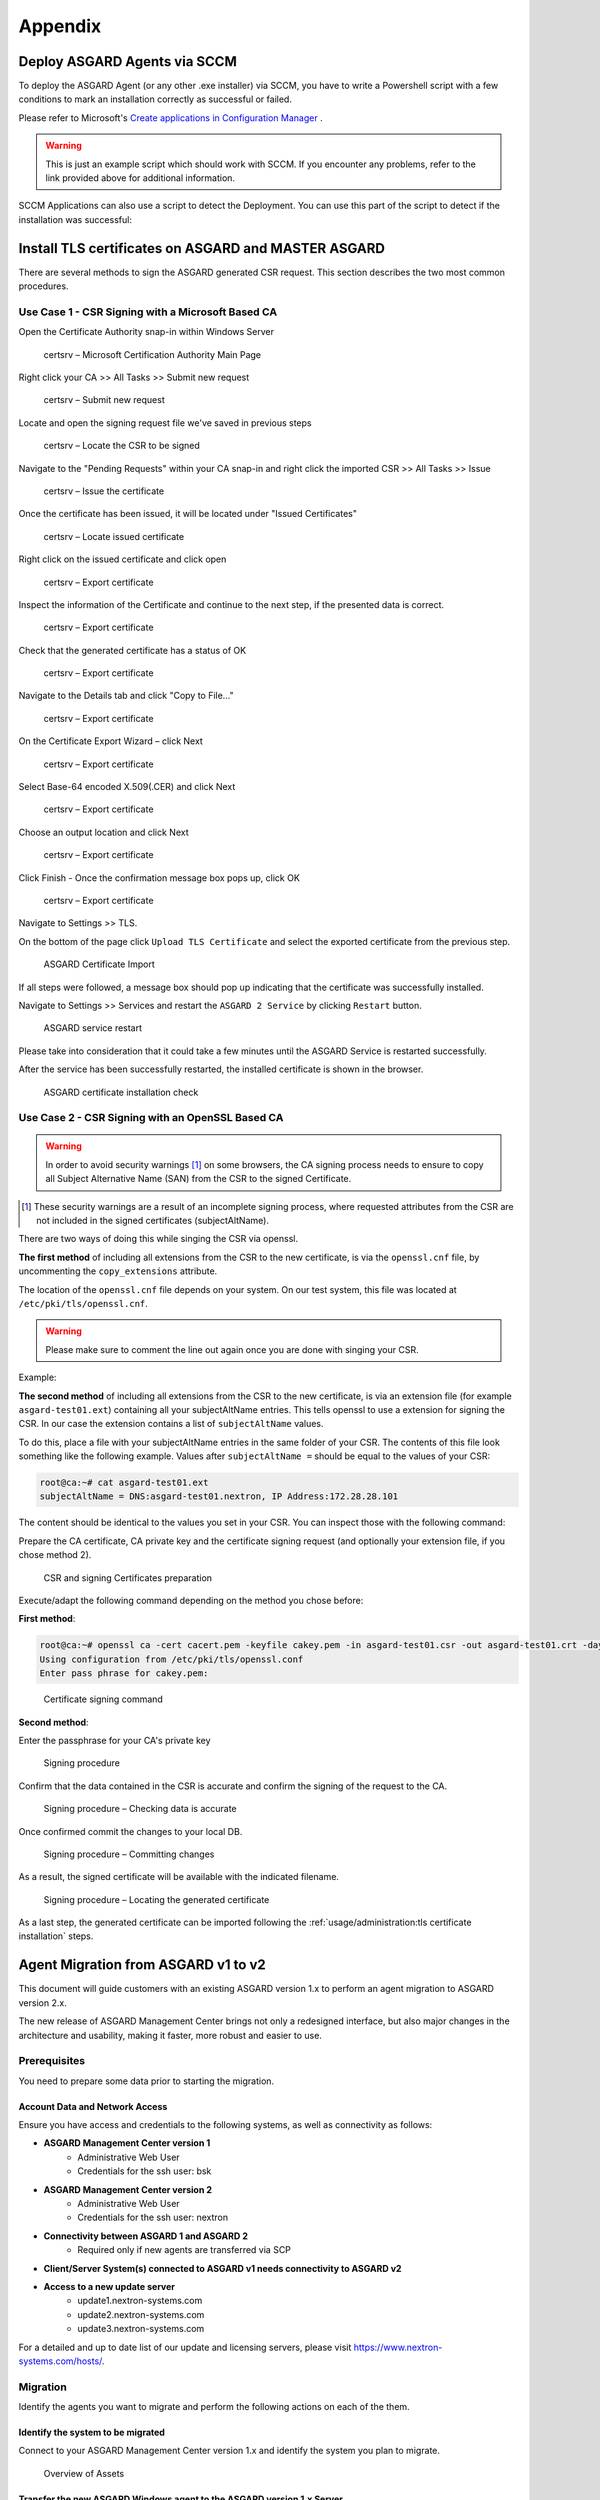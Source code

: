 Appendix
========

Deploy ASGARD Agents via SCCM
-----------------------------

To deploy the ASGARD Agent (or any other .exe installer) via SCCM, you
have to write a Powershell script with a few conditions to mark an
installation correctly as successful or failed.

Please refer to Microsoft's `Create applications in Configuration Manager <https://learn.microsoft.com/en-us/mem/configmgr/apps/deploy-use/create-applications#about-custom-script-detection-methods>`_ .

.. code-block:: powershell
   :linenos:

   # Get current directory
   $scriptpath = $MyInvocation.MyCommand.Path
   $dir = Split-Path $scriptpath

   # Run the installer
   $installer = "asgard2-agent-windows-amd64.exe"
   Start-Process -Wait -FilePath "$dir\$installer" -WorkingDirectory $dir -WindowStyle Hidden -PassThru

   # Timeout just to make sure the service is up and running
   Timeout /T 15

   # If the service exists, the script writes console output and exits with code 0
   # If the service does not exist, the script writes an error output and exits with code 1
   # See https://learn.microsoft.com/en-us/mem/configmgr/apps/deploy-use/create-applications#about-custom-script-detection-methods
   
   $servicename = "asgard2-agent"
   if (Get-Service -Name $servicename -ErrorAction SilentlyContinue) {
      Write-Host "ASGARD Agent installed"
      exit 0
   } else {
      $Host.UI.WriteErrorLine("ASGARD Agent not installed")
      exit 1
   }

.. warning::
   This is just an example script which should work with SCCM.
   If you encounter any problems, refer to the link provided
   above for additional information.

SCCM Applications can also use a script to detect the Deployment.
You can use this part of the script to detect if the installation was successful:

.. code-block:: powershell
   :linenos:

   $servicename = "asgard2-agent"
   if (Get-Service -Name $servicename -ErrorAction SilentlyContinue) {
      Write-Host "ASGARD Agent installed"
      exit 0
   } else {
      $Host.UI.WriteErrorLine("ASGARD Agent not installed")
      exit 1
   }

Install TLS certificates on ASGARD and MASTER ASGARD
----------------------------------------------------

There are several methods to sign the ASGARD generated CSR
request. This section describes the two most common procedures.

Use Case 1 - CSR Signing with a Microsoft Based CA
^^^^^^^^^^^^^^^^^^^^^^^^^^^^^^^^^^^^^^^^^^^^^^^^^^

Open the Certificate Authority snap-in within Windows Server

.. figure:: ../images/certsrv1.png
   :alt: certsrv – Microsoft Certification Authority Main Page

   certsrv – Microsoft Certification Authority Main Page

Right click your CA >> All Tasks >> Submit new request

.. figure:: ../images/certsrv2.png
   :alt: certsrv – Submit new request

   certsrv – Submit new request 

Locate and open the signing request file we've saved in previous steps

.. figure:: ../images/certsrv3.png
   :alt: certsrv – Locate the CSR to be signed

   certsrv – Locate the CSR to be signed

Navigate to the "Pending Requests" within your CA snap-in and right
click the imported CSR >> All Tasks >> Issue

.. figure:: ../images/certsrv4.png
   :alt: certsrv – Issue the certificate

   certsrv – Issue the certificate

Once the certificate has been issued, it will be located under "Issued Certificates"

.. figure:: ../images/certsrv5.png
   :alt: certsrv – Locate issued certificate

   certsrv – Locate issued certificate

Right click on the issued certificate and click open

.. figure:: ../images/certsrv6.png
   :alt: certsrv – Export certificate

   certsrv – Export certificate

Inspect the information of the Certificate and continue to the next step, if the presented data is correct.

.. figure:: ../images/certsrv7.png
   :alt: certsrv – Export certificate

   certsrv – Export certificate

Check that the generated certificate has a status of OK

.. figure:: ../images/certsrv8.png
   :alt: certsrv – Export certificate

   certsrv – Export certificate

Navigate to the Details tab and click "Copy to File…"

.. figure:: ../images/certsrv9.png
   :alt: certsrv – Export certificate

   certsrv – Export certificate

On the Certificate Export Wizard – click Next 

.. figure:: ../images/certsrv10.png
   :alt: certsrv – Export certificate

   certsrv – Export certificate

Select Base-64 encoded X.509(.CER) and click Next

.. figure:: ../images/certsrv11.png
   :alt: certsrv – Export certificate

   certsrv – Export certificate

Choose an output location and click Next

.. figure:: ../images/certsrv12.png
   :alt: certsrv – Export certificate

   certsrv – Export certificate

Click Finish - Once the confirmation message box pops up, click OK

.. figure:: ../images/certsrv13.png
   :alt: certsrv – Export certificate

   certsrv – Export certificate

Navigate to Settings >> TLS.

On the bottom of the page click ``Upload TLS Certificate`` and select the
exported certificate from the previous step.

.. figure:: ../images/upload-tls-certificate.png
   :alt: ASGARD Certificate Import

   ASGARD Certificate Import

If all steps were followed, a message box should pop up indicating
that the certificate was successfully installed.

Navigate to Settings >> Services and restart the ``ASGARD 2 Service`` by clicking ``Restart`` button.
                                
.. figure:: ../images/asgard-service-restart.png
   :alt: ASGARD service restart

   ASGARD service restart

Please take into consideration that it could take a few minutes until the ASGARD Service is restarted successfully.

After the service has been successfully restarted, the installed certificate is shown in the browser.

.. figure:: ../images/asgard-cert-check.png
   :alt: ASGARD certificate installation check

   ASGARD certificate installation check

Use Case 2 - CSR Signing with an OpenSSL Based CA
^^^^^^^^^^^^^^^^^^^^^^^^^^^^^^^^^^^^^^^^^^^^^^^^^

.. warning:: 
   In order to avoid security warnings [1]_ on some browsers, the CA signing
   process needs to ensure to copy all Subject Alternative Name (SAN) from the CSR to the signed Certificate.

.. [1]
   These security warnings are a result of an incomplete signing process,
   where requested attributes from the CSR are not included in the signed certificates
   (subjectAltName).

There are two ways of doing this while singing the CSR via openssl. 

**The first method** of including all extensions from the CSR to the new certificate,
is via the ``openssl.cnf`` file, by uncommenting the ``copy_extensions`` attribute.

The location of the ``openssl.cnf`` file depends on your system. On our test system, this
file was located at ``/etc/pki/tls/openssl.cnf``.

.. warning:: 
   Please make sure to comment the line out again once you are done with singing
   your CSR.

Example:

.. code-block:: none
   :lineno-start: 80
   :linenos:
   :emphasize-lines: 27

   ####################################################################
    [ CA_default ]

    dir             = ./demoCA                # Where everything is kept
    certs           = $dir/certs              # Where the issued certs are kept
    crl_dir         = $dir/crl                # Where the issued crl are kept
    database        = $dir/index.txt          # database index file.
    #unique_subject = no                      # Set to 'no' to allow creation of
                                              # several certs with same subject.
    new_certs_dir   = $dir/newcerts           # default place for new certs.

    certificate     = $dir/cacert.pem         # The CA certificate
    serial          = $dir/serial             # The current serial number
    crlnumber       = $dir/crlnumber          # the current crl number
                                              # must be commented out to leave a V1 CRL
    crl             = $dir/crl.pem            # The current CRL
    private_key     = $dir/private/cakey.pem  # The private key

    x509_extensions = usr_cert                # The extensions to add to the cert

    # Comment out the following two lines for the "traditional"
    # (and highly broken) format.
    name_opt        = ca_default              # Subject Name options
    cert_opt        = ca_default              # Certificate field options

    # Extension copying option: use with caution.
    copy_extensions = copy

    [...]

**The second method** of including all extensions from the CSR to the new certificate,
is via an extension file (for example ``asgard-test01.ext``) containing all your subjectAltName entries.
This tells openssl to use a extension for signing the CSR. In our case the extension contains a list of
``subjectAltName`` values.

To do this, place a file with your subjectAltName entries in the same folder of your CSR. The contents of this file
look something like the following example. Values after ``subjectAltName =`` should be equal to the
values of your CSR:

.. code-block:: console

   root@ca:~# cat asgard-test01.ext
   subjectAltName = DNS:asgard-test01.nextron, IP Address:172.28.28.101

The content should be identical to the values you set in your CSR. You can
inspect those with the following command:

.. code-block:: console
   :emphasize-lines: 17

   root@ca:~# openssl req -in asgard-test01.csr -noout -text                                                                                                                [31/146]
   Certificate Request:                                                                                                                                                                          
    Data:                                                                                                                                                                                     
        Version: 1 (0x0)                                                                                                                                                                      
        Subject: C = DE, ST = Hesse, O = Nextron, OU = Security IT, CN = asgard-test01.nextron                                                                                                                                            
        Subject Public Key Info:                                                                                                                                                              
            Public Key Algorithm: rsaEncryption                                                                                                                                               
                Public-Key: (4096 bit)                                                                                                                                                        
                Modulus:                                                                                                                                                                      
                    00:cb:74:c9:ed:4e:4d:db:39:7b:e0:dc:bb:55:d6:                                                                                                                             
                    [...]
                    c2:9f:69
                Exponent: 65537 (0x10001)
        Attributes:
            Requested Extensions:
                X509v3 Subject Alternative Name: 
                    DNS:asgard-test01.nextron, IP Address:172.28.28.101

Prepare the CA certificate, CA private key and the certificate signing request (and optionally your extension
file, if you chose method 2).

.. figure:: ../images/csr1.png
   :alt: CSR and signing Certificates preparation

   CSR and signing Certificates preparation

Execute/adapt the following command depending on the method you chose before:

**First method**:

.. code-block:: console

   root@ca:~# openssl ca -cert cacert.pem -keyfile cakey.pem -in asgard-test01.csr -out asgard-test01.crt -days 3650
   Using configuration from /etc/pki/tls/openssl.conf
   Enter pass phrase for cakey.pem:

.. figure:: ../images/csr2.png
   :alt: Certificate signing command

   Certificate signing command

**Second method**:

.. code-block:: console
   :emphasize-lines: 19

   root@ca:~# openssl ca -cert cacert.pem -keyfile cakey.pem -in asgard-test01.csr -out asgard-test01.crt -days 3650 -extfile asgard-test01.ext
   Using configuration from /etc/pki/tls/openssl.conf
   Enter pass phrase for cakey.pem:
   Check that the request matches the signature
   Signature ok
   Certificate Details:
           Serial Number: 1 (0x1)
           Validity
               Not Before: Feb 23 09:58:10 2023 GMT
               Not After : Feb 20 09:58:10 2033 GMT
           Subject:
               countryName               = DE
               stateOrProvinceName       = Hesse
               organizationName          = Nextron
               organizationalUnitName    = Security IT
               commonName                = asgard-test01.nextron
           X509v3 extensions:
               X509v3 Subject Alternative Name: 
                   DNS:asgard-test01.nextron IP Address:172.28.28.101
   Certificate is to be certified until Feb 20 09:58:10 2033 GMT (3650 days)

Enter the passphrase for your CA's private key

.. figure:: ../images/csr3.png
   :alt: Signing procedure

   Signing procedure

Confirm that the data contained in the CSR is accurate and confirm the signing of the request to the CA.

.. figure:: ../images/csr4.png
   :alt: Signing procedure – Checking data is accurate

   Signing procedure – Checking data is accurate

Once confirmed commit the changes to your local DB.

.. figure:: ../images/csr5.png
   :alt: Signing procedure – Committing changes

   Signing procedure – Committing changes

As a result, the signed certificate will be available with the indicated filename.

.. figure:: ../images/csr6.png
   :alt: Signing procedure – Locating the generated certificate

   Signing procedure – Locating the generated certificate

As a last step, the generated certificate can be imported
following the :ref:`usage/administration:tls certificate installation` steps.

Agent Migration from ASGARD v1 to v2
------------------------------------

This document will guide customers with an existing ASGARD
version 1.x to perform an agent migration to ASGARD version 2.x.

The new release of ASGARD Management Center brings not only
a redesigned interface, but also major changes in the architecture
and usability, making it faster, more robust and easier to use.

Prerequisites
^^^^^^^^^^^^^

You need to prepare some data prior to starting the migration.

Account Data and Network Access
~~~~~~~~~~~~~~~~~~~~~~~~~~~~~~~

Ensure you have access and credentials to the following systems, as well as connectivity as follows:

* **ASGARD Management Center version 1**
   * Administrative Web User
   * Credentials for the ssh user: bsk
* **ASGARD Management Center version 2**
   * Administrative Web User
   * Credentials for the ssh user: nextron
* **Connectivity between ASGARD 1 and ASGARD 2**
   * Required only if new agents are transferred via SCP
* **Client/Server System(s) connected to ASGARD v1 needs connectivity to ASGARD v2**
* **Access to a new update server**
   * update1.nextron-systems.com
   * update2.nextron-systems.com
   * update3.nextron-systems.com

For a detailed and up to date list of our update and
licensing servers, please visit https://www.nextron-systems.com/hosts/.

Migration
^^^^^^^^^

Identify the agents you want to migrate and perform the following actions on each of the them.

Identify the system to be migrated
~~~~~~~~~~~~~~~~~~~~~~~~~~~~~~~~~~

Connect to your ASGARD Management Center version 1.x and identify the system you plan to migrate.

.. figure:: ../images/migrate1.png
   :alt: Overview of Assets

   Overview of Assets

Transfer the new ASGARD Windows agent to the ASGARD version 1.x Server
~~~~~~~~~~~~~~~~~~~~~~~~~~~~~~~~~~~~~~~~~~~~~~~~~~~~~~~~~~~~~~~~~~~~~~

Connect to your new ASGARD version 2.x server over SSH and transfer
the new windows agent to the old ASGARD version 1.x server.

This step will allow the old ASGARD version 1.x server to distribute the new agent.

.. note::
   In this step you require the password of your ASGARD version
   1.x and your ASGARD version 2.x

Connect to ASGARD version 2 over SSH
""""""""""""""""""""""""""""""""""""

.. code-block:: console

   user@unix:~$ ssh nextron@asgard-v2.domain
   nextron@asgard-v2.domain's password:  
   nextron@asgard-v2:~$

Copy the new agent(s) to ASGARD version 1.x
"""""""""""""""""""""""""""""""""""""""""""

You will find all new agents under ``/var/lib/nextron/asgard2/installer``\ ,
this example will cover a migration of a windows x64 system. Please see
the following chapters for Linux/macOS hosts.

.. code-block:: console

   nextron@asgard-v2:~$ sudo su -
   [sudo] password for nextron: 
   root@asgard-v2:~# cd /var/lib/nextron/asgard2/installer/
   root@asgard-v2:~# scp asgard2-agent-windows-amd64.exe bsk@asgard-v1.domain:
   bsk@asgard-v1.domain's password: 
   asgard2-agent-windows-amd64.exe                                100% 8380KB 116.9MB/s   00:00
   root@asgard-v2:~# 

.. figure:: ../images/migrate2.png
   :alt: New agent distribution to old ASGARD v1.x Server

   New agent distribution to old ASGARD v1.x Server

Check that the new agent has been transferred to the old ASGARD version 1.x Server
""""""""""""""""""""""""""""""""""""""""""""""""""""""""""""""""""""""""""""""""""

.. code-block:: console

   user@unix:~$ ssh bsk@asgard-v1.domain
   bsk@asgard-v1.domain's password:  
   bsk@asgard-v1:~$ ls -l
   total 8380
   -r--r--r-- 1 bsk bsk 8580773 Feb 23 09:14 asgard2-agent-windows-amd64.exe
   bsk@asgard-v1:~$ chmod 744 asgard2-agent-windows-amd64.exe
   bsk@asgard-v1:~$ ls -l
   total 8380
   -rwxr--r-- 1 bsk bsk 8580773 Feb 23 09:14 asgard2-agent-windows-amd64.exe

.. figure:: ../images/migrate3.png
   :alt:  Listing of agents on ASGARD version 1.x

   Listing of agents on ASGARD version 1.x

.. _Sign the new agents:

Sign the new agents in order to be able to distribute them via GRR
""""""""""""""""""""""""""""""""""""""""""""""""""""""""""""""""""

.. code-block:: console

   bsk@asgard-v1:~$ sudo grr_config_updater upload_exe --file asgard2-agent-windows-amd64.exe --dest_path aff4:/asgard-v1.domain/asgard2-agent-windows-amd64.exe --platform windows --arch amd64
   
Please modify the ``aff4:/`` part of the command above to reflect your hostname.

``aff4:/<your-host-fqdn>/asgard2-agent-windows-amd64.exe``

.. figure:: ../images/migrate4.png
   :alt: Signing of executable(s)

   Signing of executable(s)

.. note::
   Remember to save the ``--dest_path``. In our case it is ``aff4:/asgardv1.nextron/asgard2-agent-windows-amd64.exe``

Switch to Advanced Mode within GRR
""""""""""""""""""""""""""""""""""

Open your ASGARD version 1.x web interface and navigate to the
``Response Control`` view. You will be prompted for a username and password,
use the same login information as you use to log into ASGARD.

Once you reach the Response Control Section (GRR) please navigate
to the top right corner (settings gear) and switch to the
Advanced Mode. Apply the settings.

.. figure:: ../images/migrate5.png
   :alt: GRR Advanced Mode

   GRR Advanced Mode

Asset Selection
"""""""""""""""

Navigate to the ``Asset List`` section on the left menu and select
the asset you want to migrate. A click on the asset will select it.

.. figure:: ../images/migrate6.png
   :alt: Asset List view

   Asset List view

Once the asset has been selected (clicking on it), navigate to the ``Start new flows`` section, located on the left menu.

.. figure:: ../images/migrate7.png
   :alt: Start new flow

   Start new flow

Install the new ASGARD2 Agent
"""""""""""""""""""""""""""""

In order to install the new agent, we will need to expand
the ``Administrative`` folder and select ``Launch Binary``.

We will be requested to put in a binary, please use the
binary name we gathered/created in step 
:ref:`usage/appendix:Sign the new agents in order to be able to distribute them via GRR`
and click Launch.

.. figure:: ../images/migrate8.png
   :alt: Launch Binary

   Launch Binary

The used binary name was extracted from step :ref:`usage/appendix:Sign the new agents in order to be able to distribute them via GRR`.
In this example ``aff4:/asgardv1.nextron/asgard2-agent-windows-amd64.exe``

.. figure:: ../images/migrate9.png
   :alt: Confirmation after launching the binary

   Confirmation after launching the binary

After approximately 10 minutes, the binary will be executed and
installed on the selected system. The status can be retrieved by
navigating to the ``Manage launched flows`` section on the left menu.

.. figure:: ../images/migrate10.png
   :alt: Manage launched flows

   Manage launched flows

Linux Hosts
"""""""""""

For migrating Linux hosts please create a shell script and follow the above procedure to deploy it.

An example shell script for Debian based systems could look like this:

.. code-block:: bash
   :linenos:

   #!/bin/bash
   cd /tmp
   wget -O agent-linux.deb --no-check-certificate https://asgardv2:8443/agent-installers?asgard2-agent-linux-amd64.deb
   dpkg -i /tmp/agent-linux.deb
   rm -f /tmp/agent-linux.deb

Save this script in your ASGARD v1.x and sign/upload it to GRR as
described in section :ref:`usage/appendix:Sign the new agents in order to be able to distribute them via GRR`
, afterwards you will be able to launch a HUNT to your connected Linux Systems. 

.. note:: 
   Please bear in mind that the above script will work only for
   Ubuntu/Debian systems and needs to be adapted for ``Redhat/CentOS systems``.

MacOS Hosts
"""""""""""

For migrating macOS hosts please create a shell script and follow the above procedure to deploy it.

An example shell script for macOS based systems could look like this:

.. code-block:: bash
   :linenos:

   #!/bin/bash
   cd /tmp
   curl -o agent-darwin.pkg -k "https://asgardv2.bsk:8443/agent-installers?asgard2-agent-macos-amd64.pkg"
   sudo installer -pkg /tmp/agent-darwin.pkg -target /
   rm -f /tmp/agent-darwin.pkg

Save this script in your ASGARDv1 and sign/upload it to GRR as
described in section :ref:`usage/appendix:Sign the new agents in order to be able to distribute them via GRR`,
afterwards you will be able to launch a HUNT to your connected ``macOS Systems``. 

Migration check and completion
^^^^^^^^^^^^^^^^^^^^^^^^^^^^^^

After the above steps have been executed, the agent should be
reporting to the new ASGARD version 2.x server.

At this moment the system will have 2 agents installed, the
agent reporting to ASGARD version 1.x and the agent reporting
to ASGARD version 2.x

Accept the agent request
~~~~~~~~~~~~~~~~~~~~~~~~

Once a new agent is reporting to ASGARD version 2.x it will
automatically create a request to be part of the same. We need
to accept that request.

Log into ASGARD version 2.x and navigate to the Asset Management – Requests.

.. figure:: ../images/asset-management-requests.png
   :alt: Asset Management (Requests)

   Asset Management (Requests)

Select the migrated system and click on the top right on Accept.
This should place the system in the ``Assets`` tab.

.. figure:: ../images/asset-management-assets-view.png
   :alt: Asset Management (Assets View)

   Asset Management (Assets View)

Frequently Asked Questions
^^^^^^^^^^^^^^^^^^^^^^^^^^

This section will cover frequent questions regarding the migration.

Will there be any problem running both agents (v1, v2) at the same time?
~~~~~~~~~~~~~~~~~~~~~~~~~~~~~~~~~~~~~~~~~~~~~~~~~~~~~~~~~~~~~~~~~~~~~~~~

There are no known issues running both agents at the same time.
The new ASGARD v2 agent is more lightweight and has better performance.
The expected RAM utilization in idle mode demonstrated in our tests puts
the new agent in a very good position, consuming only 1 MB.

Will I need more resources for my new ASGARD v2 server?
~~~~~~~~~~~~~~~~~~~~~~~~~~~~~~~~~~~~~~~~~~~~~~~~~~~~~~~

Please refer to :ref:`usage/requirements:hardware requirements` for specific sizing.
The overall tests performed highlight that both, server and agents, have better
performance, which will allow more agents to be  management per ASGARD (compared to version 1).

Can I import my memory dumps and file collections made on ASGARD v1?
~~~~~~~~~~~~~~~~~~~~~~~~~~~~~~~~~~~~~~~~~~~~~~~~~~~~~~~~~~~~~~~~~~~~

Unfortunately, importing memory dumps and/or file collections made on ASGARD v1 is not possible.

ASGARD Agent macOS Notarization
-------------------------------

Introduction
^^^^^^^^^^^^

Starting with macOS Big Sur (v11.0), Apple requires software developers
to notarize applications.

Due to the nature of the ``asgard2-agent`` installer, which is generated on
installation time, thus making it unique for each new installation, it's
currently not possible to notarize the installer.

This document aims to describe possible workarounds intended to be a
reference for IT Administrators or IT packaging teams to bypass Apple
verifications and install the personalized asgard2-agents on their macOS
Big Sur workstations.

Considerations
^^^^^^^^^^^^^^

Executing any of the workarounds described in this document puts your
system at risk for a short period of time. This document will deactivate
global security mechanisms of the operating system, which intended to protect
the integrity of the system.

Please always keep in mind to check your systems after performing any of
the described actions to ensure that all security mechanisms are in
place and are re-activated after performing the described actions.

Install asgard2-agent Using the Command-Line
^^^^^^^^^^^^^^^^^^^^^^^^^^^^^^^^^^^^^^^^^^^^

This section describes the installation of the asgard2-agent using the command line

1. Download the asgard2-agent from the ASGARD Management Center Agent
   Download page for macOS (.pkg extension). This page can be located
   under the following URL:
   
   * :samp:`https://<ASGARD-FQDN>:8443/agent-installers`

2. Open a new terminal session

3. Deactivate macOS (Gatekeeper)

   * ``sudo spctl --master-disable``

4. Close the terminal and open a new terminal session

5. Install asgard2-agent

   * ``sudo installer -pkg /path/to/asgard2-agent-macos-amd64.pkg -target /``

6. Close the terminal and open a new terminal session

7. Reactivate macOS Gatekeeper

   * ``sudo spctl --master-enable``

.. warning:: 
   Make sure to activate the macOS Gatekeeper once you are done:

   ``sudo spctl --master-enable``

Optional: Check the State of the Gatekeeper Protection
~~~~~~~~~~~~~~~~~~~~~~~~~~~~~~~~~~~~~~~~~~~~~~~~~~~~~~

You can verify the state of the macOS Gatekeeper with:

.. code-block:: console

   MacBook-Pro:~ nextron$ spctl --status
   assessments enabled

On a system with activated Gatekeeper, the output has to be ``assessments enabled``.
